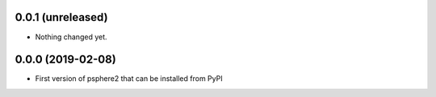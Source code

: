0.0.1 (unreleased)
------------------

- Nothing changed yet.


0.0.0 (2019-02-08)
------------------

- First version of psphere2 that can be installed from PyPI
